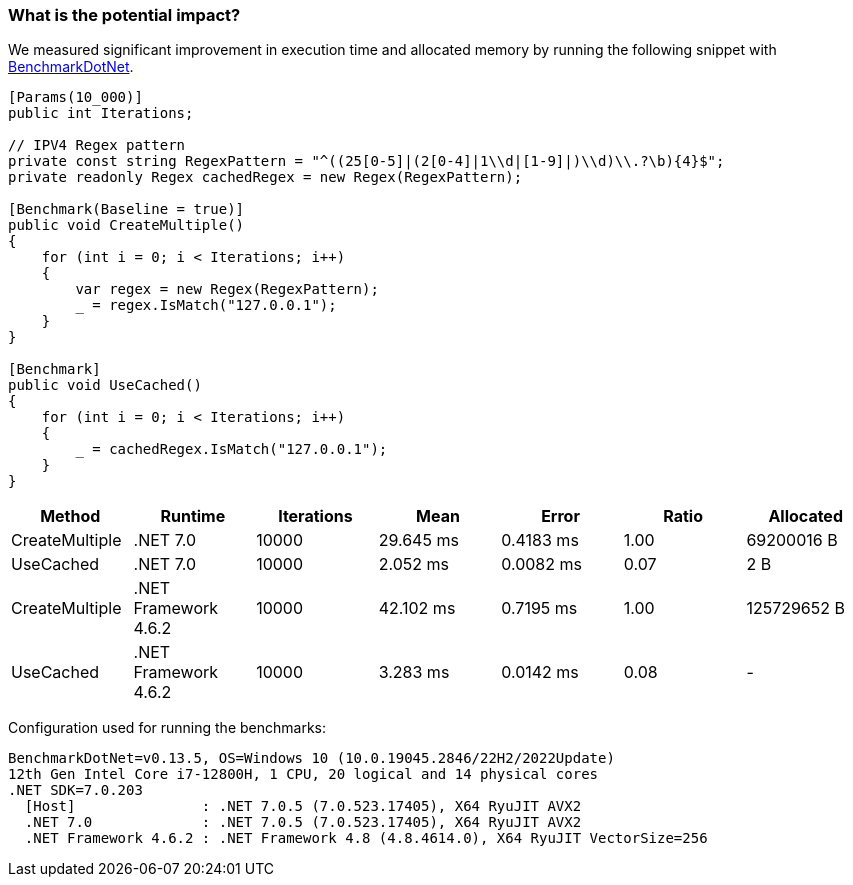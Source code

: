 === What is the potential impact?

We measured significant improvement in execution time and allocated memory by running the following snippet with https://github.com/dotnet/BenchmarkDotNet[BenchmarkDotNet].

[source,csharp]
----
[Params(10_000)]
public int Iterations;

// IPV4 Regex pattern
private const string RegexPattern = "^((25[0-5]|(2[0-4]|1\\d|[1-9]|)\\d)\\.?\b){4}$";
private readonly Regex cachedRegex = new Regex(RegexPattern);

[Benchmark(Baseline = true)]
public void CreateMultiple()
{
    for (int i = 0; i < Iterations; i++)
    {
        var regex = new Regex(RegexPattern);
        _ = regex.IsMatch("127.0.0.1");
    }
}

[Benchmark]
public void UseCached()
{
    for (int i = 0; i < Iterations; i++)
    {
        _ = cachedRegex.IsMatch("127.0.0.1");
    }
}
----

[options="header"]
|===
|         Method |              Runtime | Iterations |      Mean |     Error | Ratio |   Allocated
| CreateMultiple |             .NET 7.0 |      10000 | 29.645 ms | 0.4183 ms |  1.00 |  69200016 B
|      UseCached |             .NET 7.0 |      10000 |  2.052 ms | 0.0082 ms |  0.07 |         2 B
| CreateMultiple | .NET Framework 4.6.2 |      10000 | 42.102 ms | 0.7195 ms |  1.00 | 125729652 B
|      UseCached | .NET Framework 4.6.2 |      10000 |  3.283 ms | 0.0142 ms |  0.08 |           -
|===

Configuration used for running the benchmarks:
```
BenchmarkDotNet=v0.13.5, OS=Windows 10 (10.0.19045.2846/22H2/2022Update)
12th Gen Intel Core i7-12800H, 1 CPU, 20 logical and 14 physical cores
.NET SDK=7.0.203
  [Host]               : .NET 7.0.5 (7.0.523.17405), X64 RyuJIT AVX2
  .NET 7.0             : .NET 7.0.5 (7.0.523.17405), X64 RyuJIT AVX2
  .NET Framework 4.6.2 : .NET Framework 4.8 (4.8.4614.0), X64 RyuJIT VectorSize=256
```